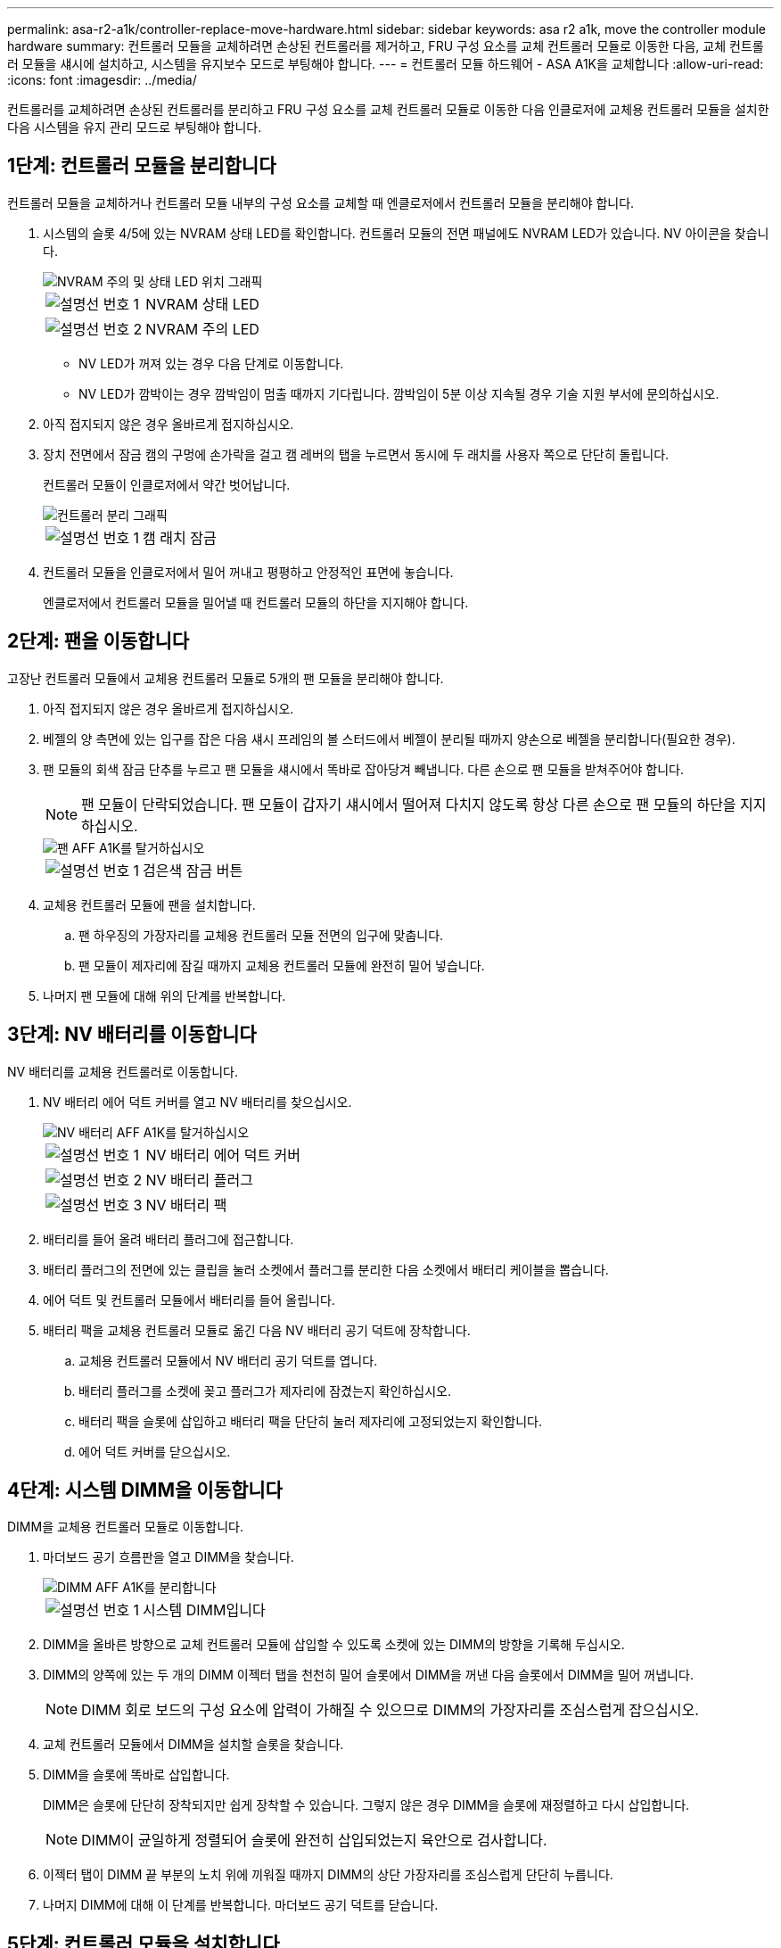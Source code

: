 ---
permalink: asa-r2-a1k/controller-replace-move-hardware.html 
sidebar: sidebar 
keywords: asa r2 a1k, move the controller module hardware 
summary: 컨트롤러 모듈을 교체하려면 손상된 컨트롤러를 제거하고, FRU 구성 요소를 교체 컨트롤러 모듈로 이동한 다음, 교체 컨트롤러 모듈을 섀시에 설치하고, 시스템을 유지보수 모드로 부팅해야 합니다. 
---
= 컨트롤러 모듈 하드웨어 - ASA A1K을 교체합니다
:allow-uri-read: 
:icons: font
:imagesdir: ../media/


[role="lead"]
컨트롤러를 교체하려면 손상된 컨트롤러를 분리하고 FRU 구성 요소를 교체 컨트롤러 모듈로 이동한 다음 인클로저에 교체용 컨트롤러 모듈을 설치한 다음 시스템을 유지 관리 모드로 부팅해야 합니다.



== 1단계: 컨트롤러 모듈을 분리합니다

컨트롤러 모듈을 교체하거나 컨트롤러 모듈 내부의 구성 요소를 교체할 때 엔클로저에서 컨트롤러 모듈을 분리해야 합니다.

. 시스템의 슬롯 4/5에 있는 NVRAM 상태 LED를 확인합니다. 컨트롤러 모듈의 전면 패널에도 NVRAM LED가 있습니다. NV 아이콘을 찾습니다.
+
image::../media/drw_a1K-70-90_nvram-led_ieops-1463.svg[NVRAM 주의 및 상태 LED 위치 그래픽]

+
[cols="1,4"]
|===


 a| 
image:../media/icon_round_1.png["설명선 번호 1"]
 a| 
NVRAM 상태 LED



 a| 
image:../media/icon_round_2.png["설명선 번호 2"]
 a| 
NVRAM 주의 LED

|===
+
** NV LED가 꺼져 있는 경우 다음 단계로 이동합니다.
** NV LED가 깜박이는 경우 깜박임이 멈출 때까지 기다립니다. 깜박임이 5분 이상 지속될 경우 기술 지원 부서에 문의하십시오.


. 아직 접지되지 않은 경우 올바르게 접지하십시오.
. 장치 전면에서 잠금 캠의 구멍에 손가락을 걸고 캠 레버의 탭을 누르면서 동시에 두 래치를 사용자 쪽으로 단단히 돌립니다.
+
컨트롤러 모듈이 인클로저에서 약간 벗어납니다.

+
image::../media/drw_a1k_pcm_remove_replace_ieops-1375.svg[컨트롤러 분리 그래픽]

+
[cols="1,4"]
|===


 a| 
image:../media/icon_round_1.png["설명선 번호 1"]
| 캠 래치 잠금 
|===
. 컨트롤러 모듈을 인클로저에서 밀어 꺼내고 평평하고 안정적인 표면에 놓습니다.
+
엔클로저에서 컨트롤러 모듈을 밀어낼 때 컨트롤러 모듈의 하단을 지지해야 합니다.





== 2단계: 팬을 이동합니다

고장난 컨트롤러 모듈에서 교체용 컨트롤러 모듈로 5개의 팬 모듈을 분리해야 합니다.

. 아직 접지되지 않은 경우 올바르게 접지하십시오.
. 베젤의 양 측면에 있는 입구를 잡은 다음 섀시 프레임의 볼 스터드에서 베젤이 분리될 때까지 양손으로 베젤을 분리합니다(필요한 경우).
. 팬 모듈의 회색 잠금 단추를 누르고 팬 모듈을 섀시에서 똑바로 잡아당겨 빼냅니다. 다른 손으로 팬 모듈을 받쳐주어야 합니다.
+

NOTE: 팬 모듈이 단락되었습니다. 팬 모듈이 갑자기 섀시에서 떨어져 다치지 않도록 항상 다른 손으로 팬 모듈의 하단을 지지하십시오.

+
image::../media/drw_a1k_fan_remove_replace_ieops-1376.svg[팬 AFF A1K를 탈거하십시오]

+
[cols="1,4"]
|===


 a| 
image::../media/icon_round_1.png[설명선 번호 1]
 a| 
검은색 잠금 버튼

|===
. 교체용 컨트롤러 모듈에 팬을 설치합니다.
+
.. 팬 하우징의 가장자리를 교체용 컨트롤러 모듈 전면의 입구에 맞춥니다.
.. 팬 모듈이 제자리에 잠길 때까지 교체용 컨트롤러 모듈에 완전히 밀어 넣습니다.


. 나머지 팬 모듈에 대해 위의 단계를 반복합니다.




== 3단계: NV 배터리를 이동합니다

NV 배터리를 교체용 컨트롤러로 이동합니다.

. NV 배터리 에어 덕트 커버를 열고 NV 배터리를 찾으십시오.
+
image::../media/drw_a1k_remove_replace_nvmembat_ieops-1379.svg[NV 배터리 AFF A1K를 탈거하십시오]

+
[cols="1,4"]
|===


 a| 
image::../media/icon_round_1.png[설명선 번호 1]
| NV 배터리 에어 덕트 커버 


 a| 
image::../media/icon_round_2.png[설명선 번호 2]
 a| 
NV 배터리 플러그



 a| 
image::../media/icon_round_3.png[설명선 번호 3]
 a| 
NV 배터리 팩

|===
. 배터리를 들어 올려 배터리 플러그에 접근합니다.
. 배터리 플러그의 전면에 있는 클립을 눌러 소켓에서 플러그를 분리한 다음 소켓에서 배터리 케이블을 뽑습니다.
. 에어 덕트 및 컨트롤러 모듈에서 배터리를 들어 올립니다.
. 배터리 팩을 교체용 컨트롤러 모듈로 옮긴 다음 NV 배터리 공기 덕트에 장착합니다.
+
.. 교체용 컨트롤러 모듈에서 NV 배터리 공기 덕트를 엽니다.
.. 배터리 플러그를 소켓에 꽂고 플러그가 제자리에 잠겼는지 확인하십시오.
.. 배터리 팩을 슬롯에 삽입하고 배터리 팩을 단단히 눌러 제자리에 고정되었는지 확인합니다.
.. 에어 덕트 커버를 닫으십시오.






== 4단계: 시스템 DIMM을 이동합니다

DIMM을 교체용 컨트롤러 모듈로 이동합니다.

. 마더보드 공기 흐름판을 열고 DIMM을 찾습니다.
+
image::../media/drw_a1k_dimms_ieops-1512.svg[DIMM AFF A1K를 분리합니다]

+
[cols="1,4"]
|===


 a| 
image::../media/icon_round_1.png[설명선 번호 1]
 a| 
시스템 DIMM입니다

|===
. DIMM을 올바른 방향으로 교체 컨트롤러 모듈에 삽입할 수 있도록 소켓에 있는 DIMM의 방향을 기록해 두십시오.
. DIMM의 양쪽에 있는 두 개의 DIMM 이젝터 탭을 천천히 밀어 슬롯에서 DIMM을 꺼낸 다음 슬롯에서 DIMM을 밀어 꺼냅니다.
+

NOTE: DIMM 회로 보드의 구성 요소에 압력이 가해질 수 있으므로 DIMM의 가장자리를 조심스럽게 잡으십시오.

. 교체 컨트롤러 모듈에서 DIMM을 설치할 슬롯을 찾습니다.
. DIMM을 슬롯에 똑바로 삽입합니다.
+
DIMM은 슬롯에 단단히 장착되지만 쉽게 장착할 수 있습니다. 그렇지 않은 경우 DIMM을 슬롯에 재정렬하고 다시 삽입합니다.

+

NOTE: DIMM이 균일하게 정렬되어 슬롯에 완전히 삽입되었는지 육안으로 검사합니다.

. 이젝터 탭이 DIMM 끝 부분의 노치 위에 끼워질 때까지 DIMM의 상단 가장자리를 조심스럽게 단단히 누릅니다.
. 나머지 DIMM에 대해 이 단계를 반복합니다. 마더보드 공기 덕트를 닫습니다.




== 5단계: 컨트롤러 모듈을 설치합니다

컨트롤러 모듈을 다시 설치하고 부팅합니다.

. 공기 덕트를 끝까지 돌려 완전히 닫혔는지 확인합니다.
+
컨트롤러 모듈 판금과 수평을 이루어야 합니다.

. 컨트롤러 모듈의 끝을 인클로저의 입구에 맞추고 레버를 시스템 전면에서 돌려 컨트롤러 모듈을 섀시에 밀어 넣습니다.
. 컨트롤러 모듈이 더 이상 밀지 못하게 되면 팬 아래로 걸쇠가 걸릴 때까지 캠 핸들을 안쪽으로 돌립니다
+

NOTE: 커넥터가 손상되지 않도록 컨트롤러 모듈을 인클로저에 밀어 넣을 때 과도한 힘을 가하지 마십시오.

+

NOTE: 컨트롤러가 완전히 장착되는 즉시 Loader 프롬프트로 부팅됩니다.

. Loader 프롬프트에서 를 `show date` 입력하여 교체 컨트롤러의 날짜와 시간을 표시합니다. 날짜 및 시간은 GMT입니다.
+

NOTE: 표시되는 시간은 항상 GMT가 아닌 현지 시간이며 24시간 모드로 표시됩니다.

. 명령을 사용하여 현재 시간을 GMT로 `set time hh:mm:ss` 설정합니다. 파트너 노드에서 'date-u' 명령을 사용하여 현재 GMT를 가져올 수 있습니다.
. 필요에 따라 스토리지 시스템을 재구성합니다.
+
트랜시버(QSFP 또는 SFP)를 제거한 경우 광섬유 케이블을 사용하는 경우 트랜시버를 다시 설치해야 합니다.


